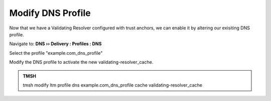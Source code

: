 Modify DNS Profile
###############################

Now that we have a Validating Resolver configured with trust anchors, we can enable it by altering our exisiting DNS profile.

Navigate to: **DNS  ››  Delivery : Profiles : DNS**

.. image:: /class2/media/modify_dns_profile_activate_validating_resolver.png

Select the profile "example.com_dns_profile"

Modify the DNS profile to activate the new validating-resolver_cache.

.. image:: /class2/media/modify_dns_profile_validating_resolver.png


.. admonition:: TMSH

   tmsh modify ltm profile dns example.com_dns_profile cache validating-resolver_cache

